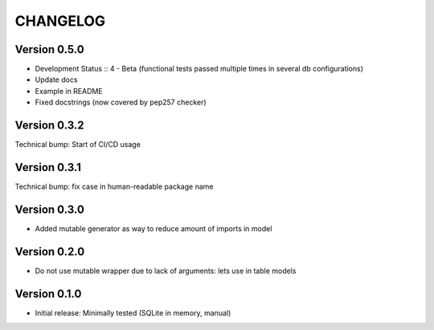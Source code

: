 CHANGELOG
=========
Version 0.5.0
-------------
* Development Status :: 4 - Beta (functional tests passed multiple times in several db configurations)

* Update docs

* Example in README

* Fixed docstrings (now covered by pep257 checker)

Version 0.3.2
-------------
Technical bump: Start of CI/CD usage

Version 0.3.1
-------------
Technical bump: fix case in human-readable package name

Version 0.3.0
-------------
* Added mutable generator as way to reduce amount of imports in model

Version 0.2.0
-------------
* Do not use mutable wrapper due to lack of arguments: lets use in table models

Version 0.1.0
-------------
* Initial release: Minimally tested (SQLite in memory, manual)
